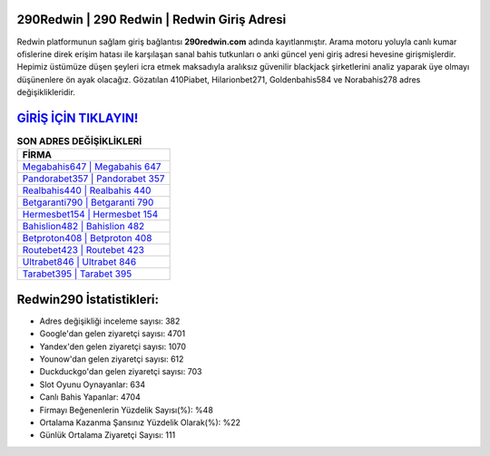 ﻿290Redwin | 290 Redwin | Redwin Giriş Adresi
===================================

.. image:: images/redwin-giris.jpg
   :width: 600
   
Redwin platformunun sağlam giriş bağlantısı **290redwin.com** adında kayıtlanmıştır. Arama motoru yoluyla canlı kumar ofislerine direk erişim hatası ile karşılaşan sanal bahis tutkunları o anki güncel yeni giriş adresi hevesine girişmişlerdir. Hepimiz üstümüze düşen şeyleri icra etmek maksadıyla aralıksız güvenilir blackjack şirketlerini analiz yaparak üye olmayı düşünenlere ön ayak olacağız. Gözatılan 410Piabet, Hilarionbet271, Goldenbahis584 ve Norabahis278 adres değişiklikleridir.

`GİRİŞ İÇİN TIKLAYIN! <https://urlday.cc/git>`_
==============

.. list-table:: **SON ADRES DEĞİŞİKLİKLERİ**
   :widths: 100
   :header-rows: 1

   * - FİRMA
   * - `Megabahis647 | Megabahis 647 <megabahis647-megabahis-647-megabahis-giris-adresi.html>`_
   * - `Pandorabet357 | Pandorabet 357 <pandorabet357-pandorabet-357-pandorabet-giris-adresi.html>`_
   * - `Realbahis440 | Realbahis 440 <realbahis440-realbahis-440-realbahis-giris-adresi.html>`_	 
   * - `Betgaranti790 | Betgaranti 790 <betgaranti790-betgaranti-790-betgaranti-giris-adresi.html>`_	 
   * - `Hermesbet154 | Hermesbet 154 <hermesbet154-hermesbet-154-hermesbet-giris-adresi.html>`_ 
   * - `Bahislion482 | Bahislion 482 <bahislion482-bahislion-482-bahislion-giris-adresi.html>`_
   * - `Betproton408 | Betproton 408 <betproton408-betproton-408-betproton-giris-adresi.html>`_	 
   * - `Routebet423 | Routebet 423 <routebet423-routebet-423-routebet-giris-adresi.html>`_
   * - `Ultrabet846 | Ultrabet 846 <ultrabet846-ultrabet-846-ultrabet-giris-adresi.html>`_
   * - `Tarabet395 | Tarabet 395 <tarabet395-tarabet-395-tarabet-giris-adresi.html>`_
	 
Redwin290 İstatistikleri:
===================================	 
* Adres değişikliği inceleme sayısı: 382
* Google'dan gelen ziyaretçi sayısı: 4701
* Yandex'den gelen ziyaretçi sayısı: 1070
* Younow'dan gelen ziyaretçi sayısı: 612
* Duckduckgo'dan gelen ziyaretçi sayısı: 703
* Slot Oyunu Oynayanlar: 634
* Canlı Bahis Yapanlar: 4704
* Firmayı Beğenenlerin Yüzdelik Sayısı(%): %48
* Ortalama Kazanma Şansınız Yüzdelik Olarak(%): %22
* Günlük Ortalama Ziyaretçi Sayısı: 111

